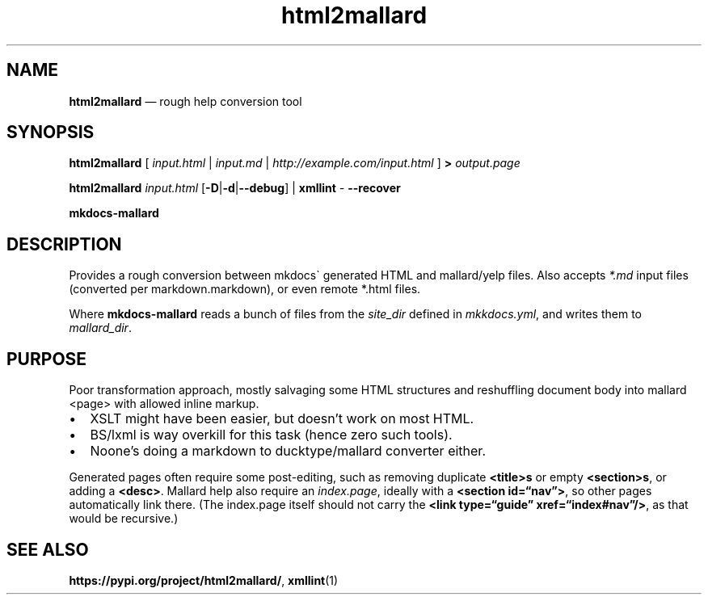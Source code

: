 .\" Automatically generated by Pandoc 2.5
.\"
.TH "html2mallard" "1" "" "from modseccfg" "Version 0.2"
.hy
.SH NAME
.PP
\f[B]html2mallard\f[R] \[em] rough help conversion tool
.SH SYNOPSIS
.PP
\f[B]html2mallard\f[R] [ \f[I]input.html\f[R] | \f[I]input.md\f[R] |
\f[I]http://example.com/input.html\f[R] ] \f[B]>\f[R]
\f[I]output.page\f[R]
.PP
\f[B]html2mallard\f[R] \f[I]input.html\f[R]
[\f[B]\-D\f[R]|\f[B]\-d\f[R]|\f[B]\-\-debug\f[R]] | \f[B]xmllint\f[R]
\f[I]\-\f[R] \f[B]\-\-recover\f[R]
.PP
\f[B]mkdocs\-mallard\f[R]
.SH DESCRIPTION
.PP
Provides a rough conversion between mkdocs\[ga] generated HTML and
mallard/yelp files.
Also accepts \f[I]*.md\f[R] input files (converted per
markdown.markdown), or even remote *.html files.
.PP
Where \f[B]mkdocs\-mallard\f[R] reads a bunch of files from the
\f[I]site_dir\f[R] defined in \f[I]mkkdocs.yml\f[R], and writes them to
\f[I]mallard_dir\f[R].
.SH PURPOSE
.PP
Poor transformation approach, mostly salvaging some HTML structures and
reshuffling document body into mallard <page> with allowed inline
markup.
.IP \[bu] 2
XSLT might have been easier, but doesn\[cq]t work on most HTML.
.IP \[bu] 2
BS/lxml is way overkill for this task (hence zero such tools).
.IP \[bu] 2
Noone\[cq]s doing a markdown to ducktype/mallard converter either.
.PP
Generated pages often require some post\-editing, such as removing
duplicate \f[B]<title>s\f[R] or empty \f[B]<section>s\f[R], or adding a
\f[B]<desc>\f[R].
Mallard help also require an \f[I]index.page\f[R], ideally with a
\f[B]<section id=\[lq]nav\[rq]>\f[R], so other pages automatically link
there.
(The index.page itself should not carry the \f[B]<link
type=\[lq]guide\[rq] xref=\[lq]index#nav\[rq]/>\f[R], as that would be
recursive.)
.SH SEE ALSO
.PP
\f[B]https://pypi.org/project/html2mallard/\f[R], \f[B]xmllint\f[R](1)
